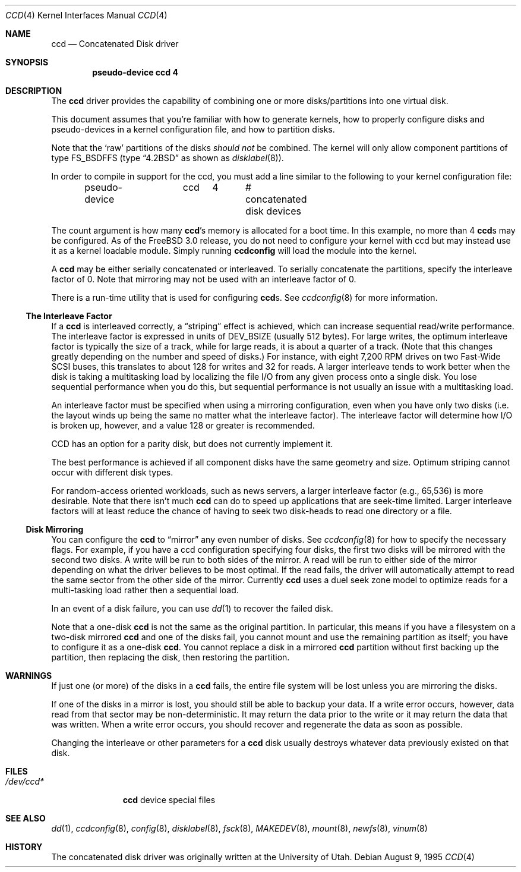 .\"	$NetBSD: ccd.4,v 1.5 1995/10/09 06:09:09 thorpej Exp $
.\"
.\" Copyright (c) 1994 Jason Downs.
.\" Copyright (c) 1994, 1995 Jason R. Thorpe.
.\" All rights reserved.
.\"
.\" Redistribution and use in source and binary forms, with or without
.\" modification, are permitted provided that the following conditions
.\" are met:
.\" 1. Redistributions of source code must retain the above copyright
.\"    notice, this list of conditions and the following disclaimer.
.\" 2. Redistributions in binary form must reproduce the above copyright
.\"    notice, this list of conditions and the following disclaimer in the
.\"    documentation and/or other materials provided with the distribution.
.\" 3. All advertising materials mentioning features or use of this software
.\"    must display the following acknowledgement:
.\"	This product includes software developed for the NetBSD Project
.\"	by Jason Downs and Jason R. Thorpe.
.\" 4. Neither the name of the author nor the names of its contributors
.\"    may be used to endorse or promote products derived from this software
.\"    without specific prior written permission.
.\"
.\" THIS SOFTWARE IS PROVIDED BY THE AUTHOR ``AS IS'' AND ANY EXPRESS OR
.\" IMPLIED WARRANTIES, INCLUDING, BUT NOT LIMITED TO, THE IMPLIED WARRANTIES
.\" OF MERCHANTABILITY AND FITNESS FOR A PARTICULAR PURPOSE ARE DISCLAIMED.
.\" IN NO EVENT SHALL THE AUTHOR BE LIABLE FOR ANY DIRECT, INDIRECT,
.\" INCIDENTAL, SPECIAL, EXEMPLARY, OR CONSEQUENTIAL DAMAGES (INCLUDING,
.\" BUT NOT LIMITED TO, PROCUREMENT OF SUBSTITUTE GOODS OR SERVICES;
.\" LOSS OF USE, DATA, OR PROFITS; OR BUSINESS INTERRUPTION) HOWEVER CAUSED
.\" AND ON ANY THEORY OF LIABILITY, WHETHER IN CONTRACT, STRICT LIABILITY,
.\" OR TORT (INCLUDING NEGLIGENCE OR OTHERWISE) ARISING IN ANY WAY
.\" OUT OF THE USE OF THIS SOFTWARE, EVEN IF ADVISED OF THE POSSIBILITY OF
.\" SUCH DAMAGE.
.\"
.\" $FreeBSD: src/share/man/man4/ccd.4,v 1.11.2.8 2001/12/17 11:30:11 ru Exp $
.\" $DragonFly: src/share/man/man4/ccd.4,v 1.3 2006/02/17 19:37:09 swildner Exp $
.\"
.Dd August 9, 1995
.Dt CCD 4
.Os
.Sh NAME
.Nm ccd
.Nd Concatenated Disk driver
.Sh SYNOPSIS
.Cd "pseudo-device ccd 4"
.Sh DESCRIPTION
The
.Nm
driver provides the capability of combining one or more disks/partitions
into one virtual disk.
.Pp
This document assumes that you're familiar with how to generate kernels,
how to properly configure disks and pseudo-devices in a kernel
configuration file, and how to partition disks.
.Pp
Note that the
.Sq raw
partitions of the disks
.Pa should not
be combined.  The kernel will only allow component partitions of type
FS_BSDFFS (type
.Dq Bx 4.2
as shown as
.Xr disklabel 8 ) .
.Pp
In order to compile in support for the ccd, you must add a line similar
to the following to your kernel configuration file:
.Bd -unfilled -offset indent
pseudo-device	ccd	4	# concatenated disk devices
.Ed
.Pp
The count argument is how many
.Nm Ns 's
memory is allocated for a boot time.  In this example, no more than 4
.Nm Ns s
may be configured.  As of the
.Fx 3.0
release, you do not need to
configure your kernel with ccd but may instead use it as a kernel loadable
module.  Simply running
.Nm ccdconfig
will load the module into the kernel.
.Pp
A
.Nm
may be either serially concatenated or interleaved.  To serially
concatenate the partitions, specify the interleave factor of 0.
Note that mirroring may not be used with an interleave factor of 0.
.Pp
There is a run-time utility that is used for configuring
.Nm Ns s .
See
.Xr ccdconfig 8
for more information.
.Ss The Interleave Factor
If a
.Nm
is interleaved correctly, a
.Dq striping
effect is achieved, which can increase sequential read/write
performance.  The interleave factor is expressed in units of DEV_BSIZE
(usually 512 bytes).  For large writes, the optimum interleave factor
is typically the size of a track, while for large reads, it is about a
quarter of a track.
(Note that this changes greatly depending on the
number and speed of disks.)  For instance, with eight 7,200 RPM drives
on two Fast-Wide SCSI buses, this translates to about 128 for writes
and 32 for reads.  A larger interleave tends to work better when the
disk is taking a multitasking load by localizing the file I/O from
any given process onto a single disk.  You lose sequential performance when
you do this, but sequential performance is not usually an issue with a
multitasking load.
.Pp
An interleave factor must be specified when using a mirroring configuration,
even when you have only two disks (i.e. the layout winds up being the same
no matter what the interleave factor).  The interleave factor will determine
how I/O is broken up, however, and a value 128 or greater is recommended.
.Pp
CCD has an option for a parity disk, but does not currently implement it.
.Pp
The best performance is achieved if all component disks have the same
geometry and size.  Optimum striping cannot occur with different
disk types.
.Pp
For random-access oriented workloads, such as news servers, a larger
interleave factor (e.g., 65,536) is more desirable.  Note that there
isn't much
.Nm
can do to speed up applications that are seek-time limited.  Larger
interleave factors will at least reduce the chance of having to seek
two disk-heads to read one directory or a file.
.Ss Disk Mirroring
You can configure the
.Nm
to
.Dq mirror
any even number of disks.  See
.Xr ccdconfig 8
for how to specify the necessary flags.   For example, if you have a ccd
configuration specifying four disks, the first two disks will be mirrored with
the second two disks.  A write will be run to both sides of
the mirror.  A read will be run to either side of the mirror depending
on what the driver believes to be most optimal.  If the read fails,
the driver will automatically attempt to read the same sector from the
other side of the mirror.  Currently
.Nm
uses a duel seek zone model to optimize reads for a multi-tasking load
rather then a sequential load.
.Pp
In an event of a disk
failure, you can use
.Xr dd 1
to recover the failed disk.
.Pp
Note that a one-disk
.Nm
is not the same as the original partition.  In particular, this means
if you have a filesystem on a two-disk mirrored
.Nm
and one of the disks fail, you cannot mount and use the remaining
partition as itself; you have to configure it as a one-disk
.Nm .
You cannot replace a disk in a mirrored
.Nm
partition without first backing up the partition, then replacing the disk,
then restoring the partition.
.Sh WARNINGS
If just one (or more) of the disks in a
.Nm
fails, the entire
file system will be lost unless you are mirroring the disks.
.Pp
If one of the disks in a mirror is lost, you should still
be able to backup your data.  If a write error occurs, however, data
read from that sector may be non-deterministic.  It may return the data
prior to the write or it may return the data that was written.  When a
write error occurs, you should recover and regenerate the data as soon
as possible.
.Pp
Changing the interleave or other parameters for a
.Nm
disk usually destroys whatever data previously existed on that disk.
.Sh FILES
.Bl -tag -width ".Pa /dev/ccd*"
.It Pa /dev/ccd*
.Nm
device special files
.El
.Sh SEE ALSO
.Xr dd 1 ,
.Xr ccdconfig 8 ,
.Xr config 8 ,
.Xr disklabel 8 ,
.Xr fsck 8 ,
.Xr MAKEDEV 8 ,
.Xr mount 8 ,
.Xr newfs 8 ,
.Xr vinum 8
.Sh HISTORY
The concatenated disk driver was originally written at the University of
Utah.
